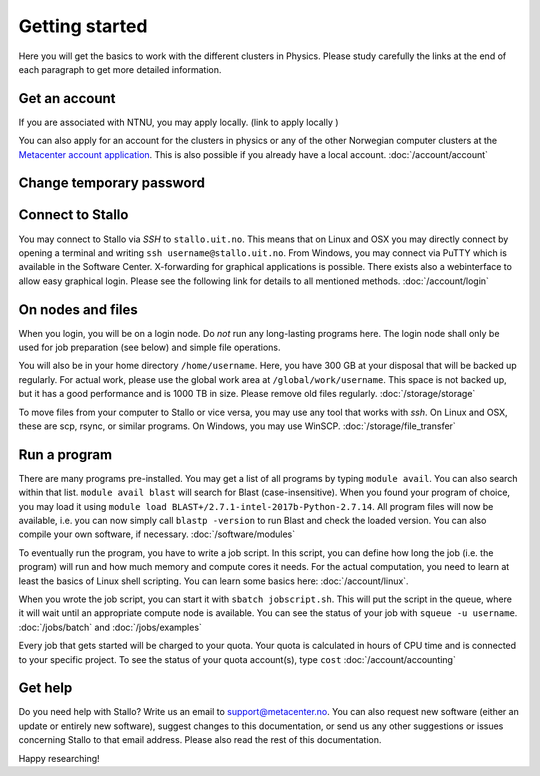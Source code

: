 .. _getting_started:

===============
Getting started
===============

Here you will get the basics to work with the different clusters in Physics. Please study carefully the links at the end of each paragraph to get more detailed information.


Get an account
--------------

If you are associated with NTNU, you may apply locally. (link to apply locally )

You can also apply for an account for the clusters in physics or any of the other Norwegian computer clusters at the `Metacenter account application <https:/www.metacenter.no/user/application/form/notur/>`_. This is also possible if you already have a local account. :doc:`/account/account`

Change temporary password
-------------------------
..
  The password you got by SMS  has to be changed on `MAS <https://www.metacenter.no/user/login/?next=/user/password/>`_ within  one week, or else the loginaccount will be closed again - and you need to contact us for reopening. You can't use the temporary password for logging in to Stallo.

Connect to Stallo
-----------------

You may connect to Stallo via *SSH* to ``stallo.uit.no``. This means that on Linux and OSX you may directly connect by opening a terminal and writing ``ssh username@stallo.uit.no``. From Windows, you may connect via PuTTY which is available in the Software Center. X-forwarding for graphical applications is possible. There exists also a webinterface to allow easy graphical login. Please see the following link for details to all mentioned methods. :doc:`/account/login`

On nodes and files
------------------

When you login, you will be on a login node. Do *not* run any long-lasting programs here. The login node shall only be used for job preparation (see below) and simple file operations.

You will also be in your home directory ``/home/username``. Here, you have 300 GB at your disposal that will be backed up regularly. For actual work, please use the global work area at ``/global/work/username``. This space is not backed up, but it has a good performance and is 1000 TB in size. Please remove old files regularly. :doc:`/storage/storage`

To move files from your computer to Stallo or vice versa, you may use any tool that works with *ssh*. On Linux and OSX, these are scp, rsync, or similar programs. On Windows, you may use WinSCP. :doc:`/storage/file_transfer`

Run a program
-------------

There are many programs pre-installed. You may get a list of all programs by typing ``module avail``. You can also search within that list. ``module avail blast`` will search for Blast (case-insensitive). When you found your program of choice, you may load it using ``module load BLAST+/2.7.1-intel-2017b-Python-2.7.14``. All program files will now be available, i.e. you can now simply call ``blastp -version`` to run Blast and check the loaded version. You can also compile your own software, if necessary. :doc:`/software/modules`

To eventually run the program, you have to write a job script. In this script, you can define how long the job (i.e. the program) will run and how much memory and compute cores it needs. For the actual computation, you need to learn at least the basics of Linux shell scripting. You can learn some basics here: :doc:`/account/linux`.

When you wrote the job script, you can start it with ``sbatch jobscript.sh``. This will put the script in the queue, where it will wait until an appropriate compute node is available. You can see the status of your job with ``squeue -u username``. :doc:`/jobs/batch` and :doc:`/jobs/examples`

Every job that gets started will be charged to your quota. Your quota is calculated in hours of CPU time and is connected to your specific project. To see the status of your quota account(s), type ``cost`` :doc:`/account/accounting`

Get help
--------

Do you need help with Stallo? Write us an email to support@metacenter.no. You can also request new software (either an update or entirely new software), suggest changes to this documentation, or send us any other suggestions or issues concerning Stallo to that email address. Please also read the rest of this documentation.

Happy researching!
